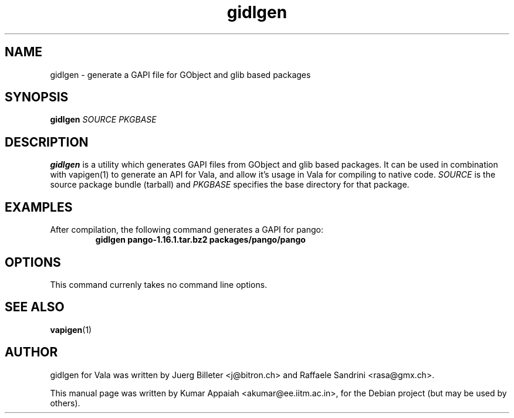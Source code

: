 .TH gidlgen 1 "28 August 2007" "vala-0.1.2" "Vala"
.IX gidlgen
.SH NAME
gidlgen \- generate a GAPI file for GObject and glib based packages
.SH SYNOPSIS
.B gidlgen \fISOURCE\fP \fIPKGBASE\fP

.SH DESCRIPTION
.B gidlgen
is a utility which generates GAPI files from GObject and glib
based packages. It can be used in combination with vapigen(1) to
generate an API for Vala, and allow it's usage in Vala for compiling
to native code. \fISOURCE\fP is the source package bundle (tarball)
and \fIPKGBASE\fP specifies the base directory for that package.

.SH EXAMPLES
.TP
After compilation, the following command generates a GAPI for pango:
.B gidlgen pango-1.16.1.tar.bz2 packages/pango/pango

.SH OPTIONS
.TP
This command currenly takes no command line options.
.SH SEE ALSO
.BR vapigen (1)

.SH AUTHOR
gidlgen for Vala was written by Juerg Billeter <j@bitron.ch> and
Raffaele Sandrini <rasa@gmx.ch>.
.PP
This manual page was written by Kumar Appaiah <akumar@ee.iitm.ac.in>,
for the Debian project (but may be used by others).
